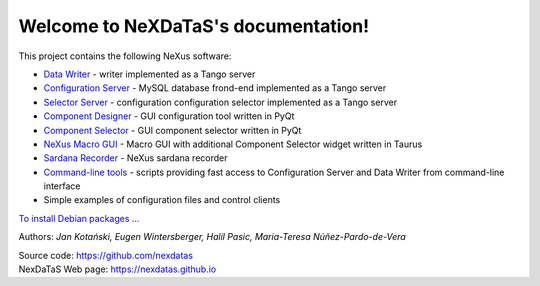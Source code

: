 Welcome to NeXDaTaS's documentation!
====================================

This project contains the following NeXus software:

-  `Data Writer <https://nexdatas.github.io/writer>`__ - writer implemented as a Tango server
-  `Configuration Server <https://nexdatas.github.io/configserver>`__ - MySQL database frond-end implemented as a Tango server
-  `Selector Server <https://nexdatas.github.io/recselector>`__ - configuration configuration selector implemented as a Tango server
-  `Component Designer <https://nexdatas.github.io/configtool>`__  - GUI configuration tool written in PyQt
-  `Component Selector <https://nexdatas.github.io/selector>`__  - GUI component selector written in PyQt
-  `NeXus Macro GUI <https://nexdatas.github.io/taurusgui>`__  - Macro GUI with additional Component Selector widget written in Taurus
-  `Sardana Recorder <https://nexdatas.github.io/sardanascanrecorders>`__ - NeXus sardana recorder 
-  `Command-line tools <https://nexdatas.github.io/tools>`__ - scripts providing fast access to Configuration Server and Data Writer from command-line interface
-  Simple examples of configuration files and control clients

`To install Debian packages ... <https://nexdatas.github.io/writer#debian-packages>`__

Authors: *Jan Kotański, Eugen Wintersberger, Halil Pasic, Maria-Teresa
Núñez-Pardo-de-Vera*

| Source code: https://github.com/nexdatas
| NexDaTaS Web page: https://nexdatas.github.io
